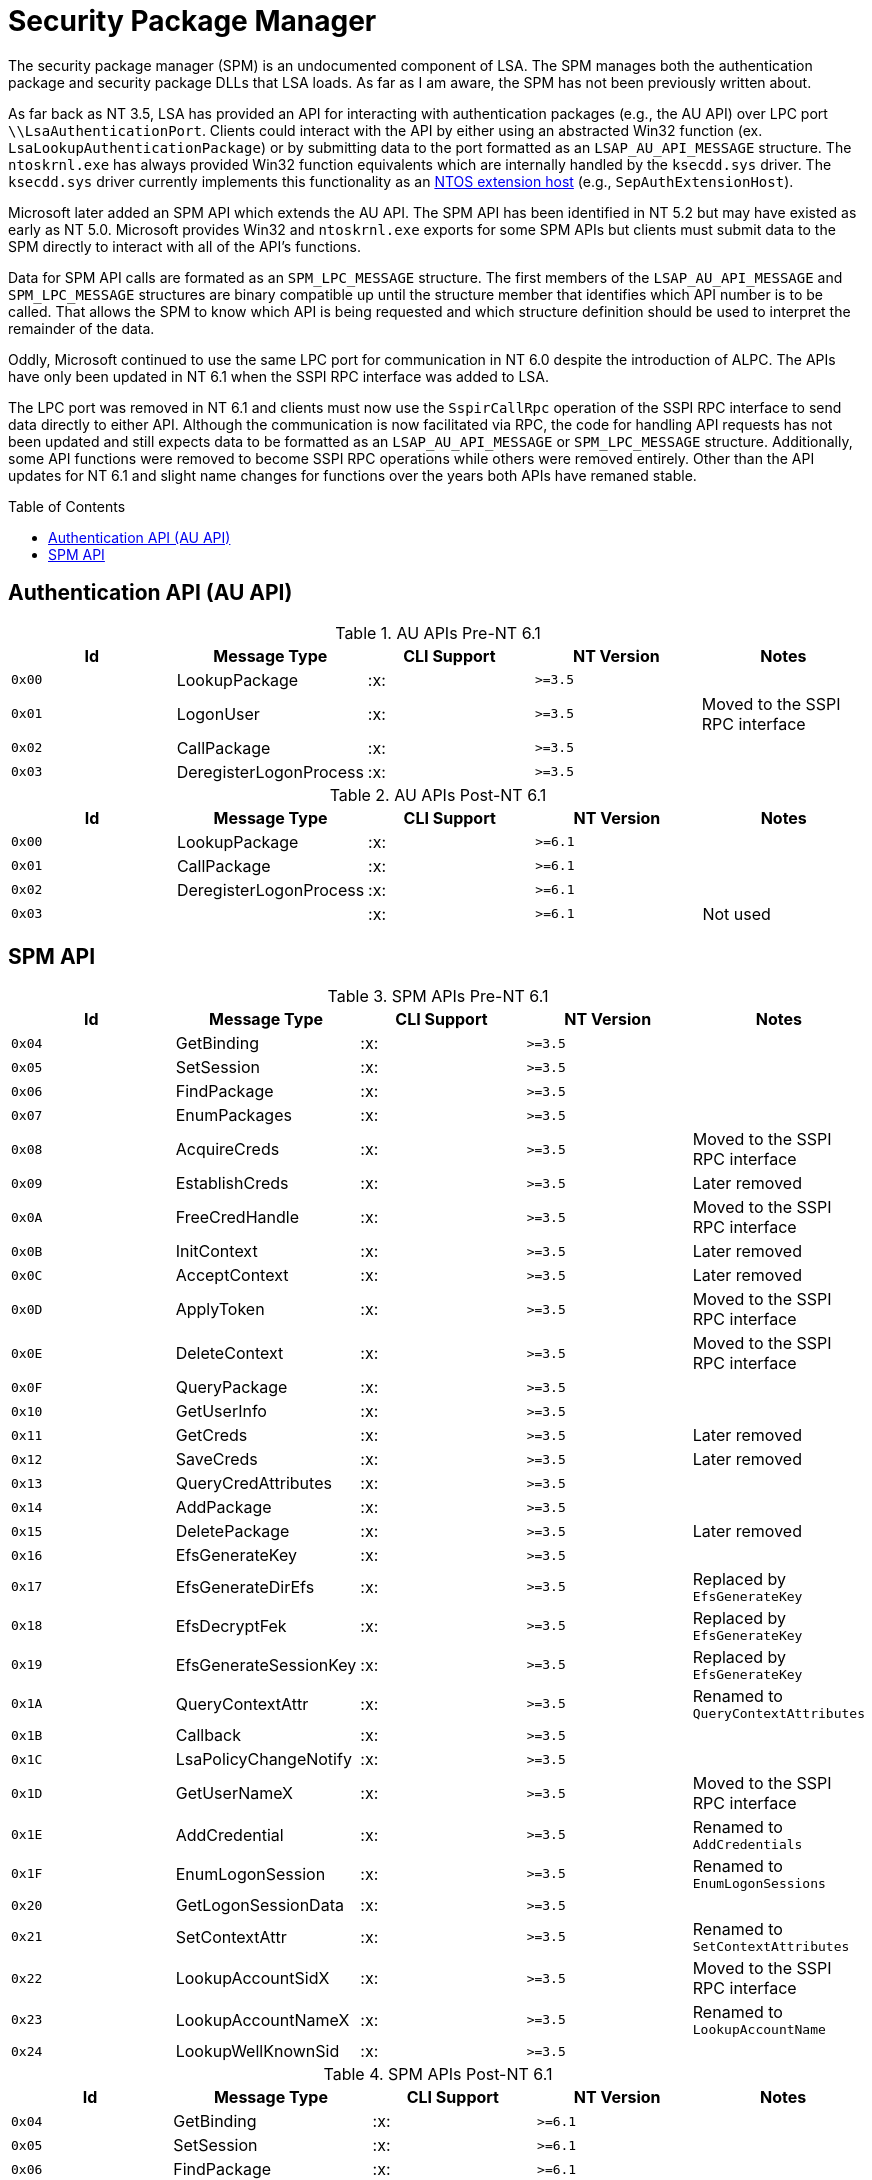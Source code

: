 ifdef::env-github[]
:note-caption: :pencil2:
endif::[]

= Security Package Manager
:toc: macro

The security package manager (SPM) is an undocumented component of LSA.
The SPM manages both the authentication package and security package DLLs that LSA loads.
As far as I am aware, the SPM has not been previously written about.

As far back as NT 3.5, LSA has provided an API for interacting with authentication packages (e.g., the AU API) over LPC port `\\LsaAuthenticationPort`.
Clients could interact with the API by either using an abstracted Win32 function (ex. `LsaLookupAuthenticationPackage`) or by submitting data to the port formatted as an `LSAP_AU_API_MESSAGE` structure.
The `ntoskrnl.exe` has always provided Win32 function equivalents which are internally handled by the `ksecdd.sys` driver.
The `ksecdd.sys` driver currently implements this functionality as an https://medium.com/yarden-shafir/yes-more-callbacks-the-kernel-extension-mechanism-c7300119a37a[NTOS extension host] (e.g., `SepAuthExtensionHost`).

Microsoft later added an SPM API which extends the AU API.
The SPM API has been identified in NT 5.2 but may have existed as early as NT 5.0.
Microsoft provides Win32 and `ntoskrnl.exe` exports for some SPM APIs but clients must submit data to the SPM directly to interact with all of the API's functions.

Data for SPM API calls are formated as an `SPM_LPC_MESSAGE` structure.
The first members of the `LSAP_AU_API_MESSAGE` and `SPM_LPC_MESSAGE` structures are binary compatible up until the structure member that identifies which API number is to be called.
That allows the SPM to know which API is being requested and which structure definition should be used to interpret the remainder of the data.

Oddly, Microsoft continued to use the same LPC port for communication in NT 6.0 despite the introduction of ALPC.
The APIs have only been updated in NT 6.1 when the SSPI RPC interface was added to LSA.

The LPC port was removed in NT 6.1 and clients must now use the `SspirCallRpc` operation of the SSPI RPC interface to send data directly to either API.
Although the communication is now facilitated via RPC, the code for handling API requests has not been updated and still expects data to be formatted as an `LSAP_AU_API_MESSAGE` or `SPM_LPC_MESSAGE` structure.
Additionally, some API functions were removed to become SSPI RPC operations while others were removed entirely.
Other than the API updates for NT 6.1 and slight name changes for functions over the years both APIs have remaned stable.

toc::[]

== Authentication API (AU API)

.AU APIs Pre-NT 6.1
[%header]
|===
| Id     | Message Type           | CLI Support        | NT Version | Notes
| `0x00` | LookupPackage          | :x:                | `>=3.5`    |
| `0x01` | LogonUser              | :x:                | `>=3.5`    | Moved to the SSPI RPC interface
| `0x02` | CallPackage            | :x:                | `>=3.5`    |
| `0x03` | DeregisterLogonProcess | :x:                | `>=3.5`    |
|===

.AU APIs Post-NT 6.1
[%header]
|===
| Id     | Message Type           | CLI Support        | NT Version | Notes
| `0x00` | LookupPackage          | :x:                | `>=6.1`    |
| `0x01` | CallPackage            | :x:                | `>=6.1`    |
| `0x02` | DeregisterLogonProcess | :x:                | `>=6.1`    |
| `0x03` |                        | :x:                | `>=6.1`    | Not used
|===


== SPM API

.SPM APIs Pre-NT 6.1
[%header]
|===
| Id     | Message Type          | CLI Support        | NT Version | Notes
| `0x04` | GetBinding            | :x:                | `>=3.5`    |
| `0x05` | SetSession            | :x:                | `>=3.5`    |
| `0x06` | FindPackage           | :x:                | `>=3.5`    |
| `0x07` | EnumPackages          | :x:                | `>=3.5`    |
| `0x08` | AcquireCreds          | :x:                | `>=3.5`    | Moved to the SSPI RPC interface
| `0x09` | EstablishCreds        | :x:                | `>=3.5`    | Later removed
| `0x0A` | FreeCredHandle        | :x:                | `>=3.5`    | Moved to the SSPI RPC interface
| `0x0B` | InitContext           | :x:                | `>=3.5`    | Later removed
| `0x0C` | AcceptContext         | :x:                | `>=3.5`    | Later removed
| `0x0D` | ApplyToken            | :x:                | `>=3.5`    | Moved to the SSPI RPC interface
| `0x0E` | DeleteContext         | :x:                | `>=3.5`    | Moved to the SSPI RPC interface
| `0x0F` | QueryPackage          | :x:                | `>=3.5`    |
| `0x10` | GetUserInfo           | :x:                | `>=3.5`    |
| `0x11` | GetCreds              | :x:                | `>=3.5`    | Later removed
| `0x12` | SaveCreds             | :x:                | `>=3.5`    | Later removed
| `0x13` | QueryCredAttributes   | :x:                | `>=3.5`    |
| `0x14` | AddPackage            | :x:                | `>=3.5`    |
| `0x15` | DeletePackage         | :x:                | `>=3.5`    | Later removed
| `0x16` | EfsGenerateKey        | :x:                | `>=3.5`    |
| `0x17` | EfsGenerateDirEfs     | :x:                | `>=3.5`    | Replaced by `EfsGenerateKey`
| `0x18` | EfsDecryptFek         | :x:                | `>=3.5`    | Replaced by `EfsGenerateKey`
| `0x19` | EfsGenerateSessionKey | :x:                | `>=3.5`    | Replaced by `EfsGenerateKey`
| `0x1A` | QueryContextAttr      | :x:                | `>=3.5`    | Renamed to `QueryContextAttributes`
| `0x1B` | Callback              | :x:                | `>=3.5`    |
| `0x1C` | LsaPolicyChangeNotify | :x:                | `>=3.5`    |
| `0x1D` | GetUserNameX          | :x:                | `>=3.5`    | Moved to the SSPI RPC interface
| `0x1E` | AddCredential         | :x:                | `>=3.5`    | Renamed to `AddCredentials`
| `0x1F` | EnumLogonSession      | :x:                | `>=3.5`    | Renamed to `EnumLogonSessions`
| `0x20` | GetLogonSessionData   | :x:                | `>=3.5`    |
| `0x21` | SetContextAttr        | :x:                | `>=3.5`    | Renamed to `SetContextAttributes`
| `0x22` | LookupAccountSidX     | :x:                | `>=3.5`    | Moved to the SSPI RPC interface
| `0x23` | LookupAccountNameX    | :x:                | `>=3.5`    | Renamed to `LookupAccountName`
| `0x24` | LookupWellKnownSid    | :x:                | `>=3.5`    |
|===

.SPM APIs Post-NT 6.1
[%header]
|===
| Id     | Message Type           | CLI Support        | NT Version | Notes
| `0x04` | GetBinding             | :x:                | `>=6.1`    |
| `0x05` | SetSession             | :x:                | `>=6.1`    |
| `0x06` | FindPackage            | :x:                | `>=6.1`    |
| `0x07` | EnumPackages           | :x:                | `>=6.1`    |
| `0x08` | QueryPackage           | :x:                | `>=6.1`    |
| `0x09` | GetUserInfo            | :x:                | `>=6.1`    |
| `0x0A` | QueryCredAttributes    | :x:                | `>=6.1`    |
| `0x0B` | AddPackage             | :x:                | `>=6.1`    |
| `0x0C` | EfsGenerateKey         | :x:                | `>=6.1`    | Named `EfsGenerateFek` in NT 6.1
| `0x0D` | EfsGenerateKey         | :x:                | `>=6.1`    | Named `EfsGenerateFek` in NT 6.1
| `0x0E` | EfsGenerateKey         | :x:                | `>=6.1`    | Named `EfsGenerateFek` in NT 6.1
| `0x0F` | EfsGenerateKey         | :x:                | `>=6.1`    | Named `EfsGenerateFek` in NT 6.1
| `0x10` | Callback               | :x:                | `>=6.1`    |
| `0x11` | QueryContextAttributes | :x:                | `>=6.1`    |
| `0x12` | LsaPolicyChangeNotify  | :x:                | `>=6.1`    |
| `0x13` | AddCredentials         | :x:                | `>=6.1`    |
| `0x14` | EnumLogonSessions      | :x:                | `>=6.1`    |
| `0x15` | GetLogonSessionData    | :x:                | `>=6.1`    |
| `0x16` | SetContextAttributes   | :x:                | `>=6.1`    |
| `0x17` | LookupAccountName      | :x:                | `>=6.1`    |
| `0x18` | LookupWellKnownSid     | :x:                | `>=6.1`    |
| `0x19` | SetCredAttributes      | :x:                | `>=6.1`    |
| `0x1A` | ChangeAccountPassword  | :x:                | `>=6.1`    |
|===